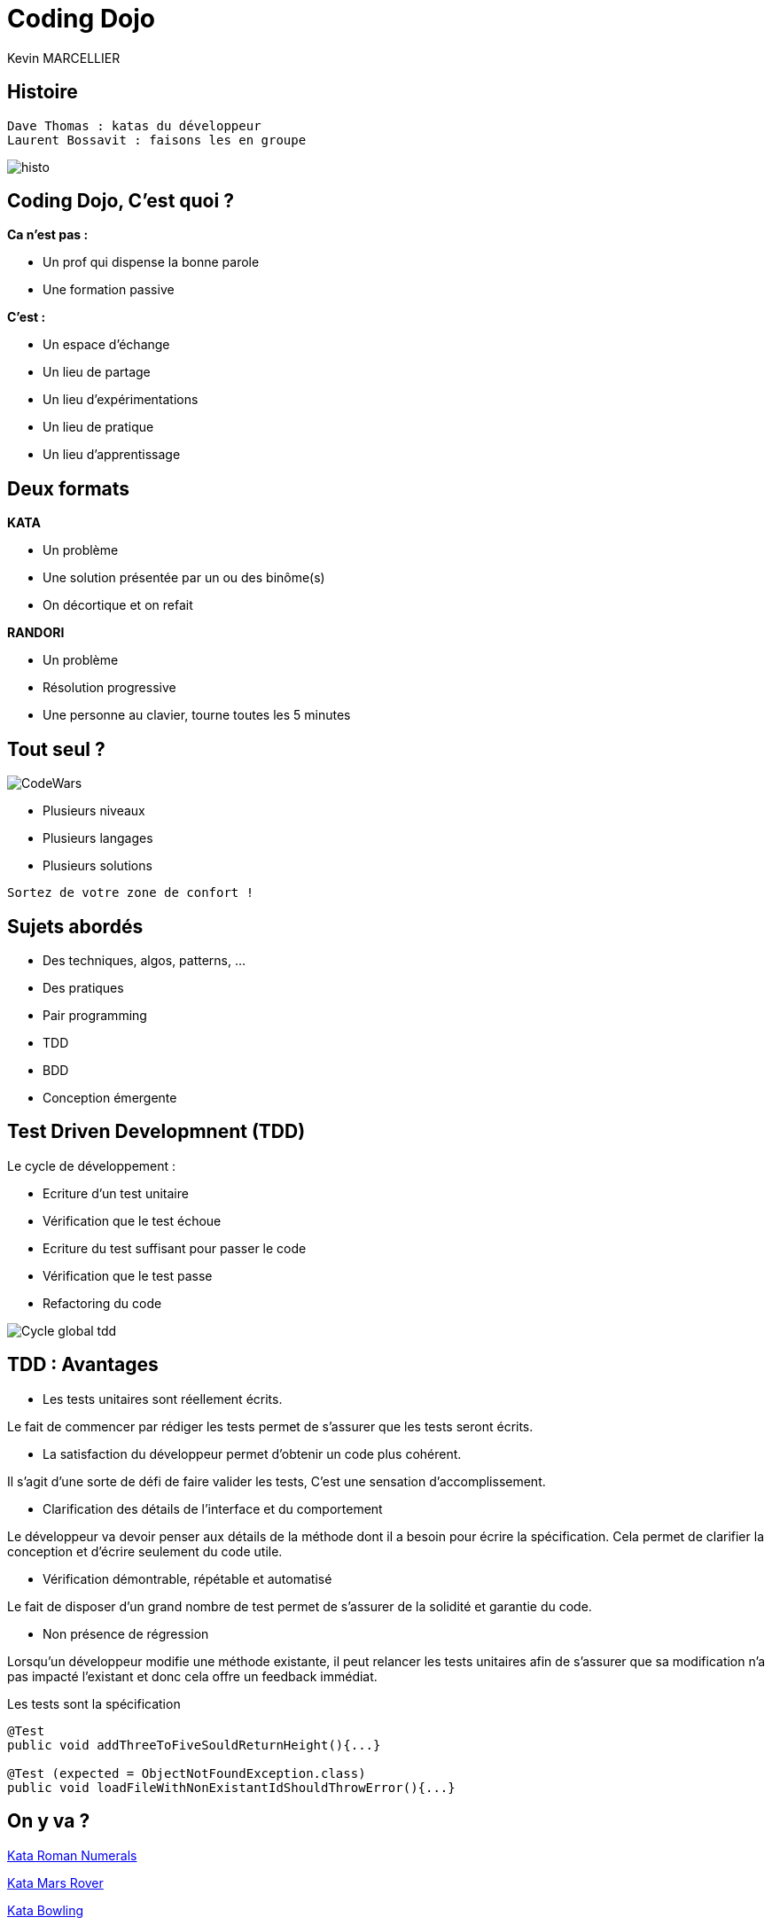 = Coding Dojo
Kevin MARCELLIER



== Histoire

[source]
Dave Thomas : katas du développeur
Laurent Bossavit : faisons les en groupe

[%step]
image::resources/histo.png[]


== Coding Dojo, C'est quoi ?


[%step]
--
**Ca n'est pas :**

- Un prof qui dispense la bonne parole
- Une formation passive
--

[%step]
--
**C'est :**

- Un espace d'échange
- Un lieu de partage
- Un lieu d'expérimentations
- Un lieu de pratique
- Un lieu d'apprentissage
--

== Deux formats

[%step]
--
**KATA**

- Un problème
- Une solution présentée par un ou des binôme(s)
- On décortique et on refait
--

[%step]
--
**RANDORI**

- Un problème
- Résolution progressive
- Une personne au clavier, tourne toutes les 5 minutes
--

== Tout seul ?

image::resources/CodeWars.png[]

- Plusieurs niveaux
- Plusieurs langages
- Plusieurs solutions

[source]
Sortez de votre zone de confort !

== Sujets abordés

- Des techniques, algos, patterns, ...
- Des pratiques
- Pair programming
- TDD
- BDD
- Conception émergente

== Test Driven Developmnent (TDD)

Le cycle de développement :
[%step]
- Ecriture d'un test unitaire
- Vérification que le test échoue
- Ecriture du test suffisant pour passer le code
- Vérification que le test passe
- Refactoring du code


[%step]
image::resources/Cycle-global-tdd.png[]

== TDD : Avantages

[%step]
--
- Les tests unitaires sont réellement écrits.

Le fait de commencer par rédiger les tests permet de s'assurer que les tests seront écrits.
--
[%step]
--
- La satisfaction du développeur permet d'obtenir un code plus cohérent.

Il s'agit d'une sorte de défi de faire valider les tests, C'est une sensation d'accomplissement.
--
[%step]
--
- Clarification des détails de l'interface et du comportement

Le développeur va devoir penser aux détails de la méthode dont il a besoin pour écrire la spécification. Cela permet de clarifier la conception et d'écrire seulement du code utile.
--
[%step]
--
- Vérification démontrable, répétable et automatisé

Le fait de disposer d'un grand nombre de test permet de s'assurer de la solidité et garantie du code.
--
[%step]
--
- Non présence de régression

Lorsqu'un développeur modifie une méthode existante, il peut relancer les tests unitaires afin de s'assurer que sa modification n'a pas impacté l'existant et donc cela offre un feedback immédiat.
--
[%step]
[source,role="console"]
[%step]
.Les tests sont la spécification
----
@Test
public void addThreeToFiveSouldReturnHeight(){...}

@Test (expected = ObjectNotFoundException.class)
public void loadFileWithNonExistantIdShouldThrowError(){...}
----

== On y va ?

http://dunska.github.io/presentations/codingdojo/kata-romannumerals.html[Kata Roman Numerals]

http://dunska.github.io/presentations/codingdojo/kata-marsrover.html[Kata Mars Rover]

http://dunska.github.io/presentations/codingdojo/kata-bowling.html[Kata Bowling]
